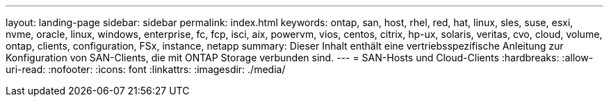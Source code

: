 ---
layout: landing-page 
sidebar: sidebar 
permalink: index.html 
keywords: ontap, san, host, rhel, red, hat, linux, sles, suse, esxi, nvme, oracle, linux, windows, enterprise, fc, fcp, isci, aix, powervm, vios, centos, citrix, hp-ux, solaris, veritas, cvo, cloud, volume, ontap, clients, configuration, FSx, instance, netapp 
summary: Dieser Inhalt enthält eine vertriebsspezifische Anleitung zur Konfiguration von SAN-Clients, die mit ONTAP Storage verbunden sind. 
---
= SAN-Hosts und Cloud-Clients
:hardbreaks:
:allow-uri-read: 
:nofooter: 
:icons: font
:linkattrs: 
:imagesdir: ./media/


